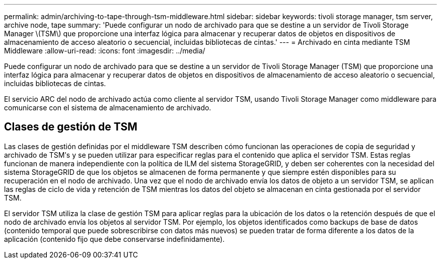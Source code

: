 ---
permalink: admin/archiving-to-tape-through-tsm-middleware.html 
sidebar: sidebar 
keywords: tivoli storage manager, tsm server, archive node, tape 
summary: 'Puede configurar un nodo de archivado para que se destine a un servidor de Tivoli Storage Manager \(TSM\) que proporcione una interfaz lógica para almacenar y recuperar datos de objetos en dispositivos de almacenamiento de acceso aleatorio o secuencial, incluidas bibliotecas de cintas.' 
---
= Archivado en cinta mediante TSM Middleware
:allow-uri-read: 
:icons: font
:imagesdir: ../media/


[role="lead"]
Puede configurar un nodo de archivado para que se destine a un servidor de Tivoli Storage Manager (TSM) que proporcione una interfaz lógica para almacenar y recuperar datos de objetos en dispositivos de almacenamiento de acceso aleatorio o secuencial, incluidas bibliotecas de cintas.

El servicio ARC del nodo de archivado actúa como cliente al servidor TSM, usando Tivoli Storage Manager como middleware para comunicarse con el sistema de almacenamiento de archivado.



== Clases de gestión de TSM

Las clases de gestión definidas por el middleware TSM describen cómo funcionan las operaciones de copia de seguridad y archivado de TSMʹs y se pueden utilizar para especificar reglas para el contenido que aplica el servidor TSM. Estas reglas funcionan de manera independiente con la política de ILM del sistema StorageGRID, y deben ser coherentes con la necesidad del sistema StorageGRID de que los objetos se almacenen de forma permanente y que siempre estén disponibles para su recuperación en el nodo de archivado. Una vez que el nodo de archivado envía los datos de objeto a un servidor TSM, se aplican las reglas de ciclo de vida y retención de TSM mientras los datos del objeto se almacenan en cinta gestionada por el servidor TSM.

El servidor TSM utiliza la clase de gestión TSM para aplicar reglas para la ubicación de los datos o la retención después de que el nodo de archivado envía los objetos al servidor TSM. Por ejemplo, los objetos identificados como backups de base de datos (contenido temporal que puede sobrescribirse con datos más nuevos) se pueden tratar de forma diferente a los datos de la aplicación (contenido fijo que debe conservarse indefinidamente).
